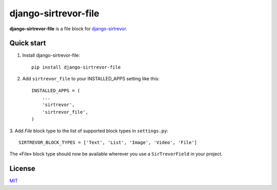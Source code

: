 django-sirtrevor-file
=====================

**django-sirtrevor-file** is a file block for `django-sirtrevor`_.


Quick start
-----------

1. Install django-sirtrevor-file::

    pip install django-sirtrevor-file

2. Add ``sirtrevor_file`` to your INSTALLED_APPS setting like this::

    INSTALLED_APPS = (
        ...
        'sirtrevor',
        'sirtrevor_file',
    )

3. Add `File` block type to the list of supported block types in
``settings.py``::

   SIRTREVOR_BLOCK_TYPES = ['Text', 'List', 'Image', 'Video', 'File']


The «File» block type should now be available wherever you use a
``SirTrevorField`` in your project.


License
-------

MIT_


.. _django-sirtrevor: https://github.com/philippbosch/django-sirtrevor
.. _MIT: http://philippbosch.mit-license.org/

